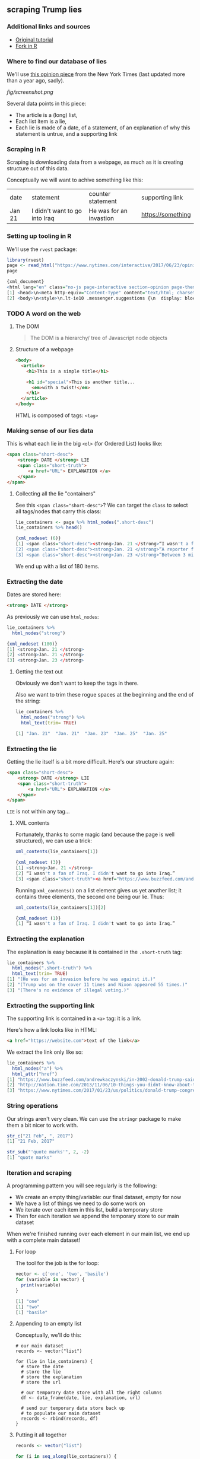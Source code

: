 ** scraping Trump lies
   :LOGBOOK:
   CLOCK: [2019-01-10 Thu 11:52]--[2019-01-10 Thu 13:23] =>  1:31
   :END:
*** Additional links and sources

- [[http://www.dataschool.io/python-web-scraping-of-president-trumps-lies/][Original tutorial]]
- [[https://towardsdatascience.com/web-scraping-tutorial-in-r-5e71fd107f32][Fork in R]]
*** Where to find our database of lies

We'll use [[https://www.nytimes.com/interactive/2017/06/23/opinion/trumps-lies.html][this opinion piece]] from the New York Times (last updated more than a year ago, sadly).

[[fig/screenshot.png]]

Several data points in this piece:

- The article is a (long) list,
- Each list item is a lie,
- Each lie is made of a date, of a statement, of an explanation of why this statement is untrue, and a supporting link
  
*** Scraping in R

Scraping is downloading data from a webpage, as much as it is creating structure out of this data.

Conceptually we will want to achive something like this:

| date   | statement                     | counter statement       | supporting link   |
| Jan 21 | I didn't want to go into Iraq | He was for an invastion | https://something |

*** Setting up tooling in R

We'll use the ~rvest~ package:

#+BEGIN_SRC R
library(rvest)
page <- read_html("https://www.nytimes.com/interactive/2017/06/23/opinion/trumps-lies.html")
page

{xml_document}
<html lang="en" class="no-js page-interactive section-opinion page-theme-standard tone-opinion page-interactive-default limit-small layout-xlarge app-interactive" itemid="https://www.nytimes.com/interactive/2017/06/23/opinion/trumps-lies.html" itemtype="http://schema.org/NewsArticle" itemscope="" xmlns:og="http://opengraphprotocol.org/schema/">
[1] <head>\n<meta http-equiv="Content-Type" content="text/html; charset=UTF-8">\n<script>\nif (docume ...
[2] <body>\n<style>\n.lt-ie10 .messenger.suggestions {\n  display: block !important;\n  height: 50px; ...
#+END_SRC

*** TODO A word on the web
**** The DOM

#+BEGIN_QUOTE
The DOM is a hierarchy/ tree of Javascript node objects
#+END_QUOTE

**** Structure of a webpage

#+BEGIN_SRC html
<body>
  <article>
    <h1>This is a simple title</h1>

    <h1 id="special">This is another title... 
      <em>with a twist!</em>
    </h1>
  </article>
</body>
#+END_SRC

HTML is composed of tags: ~<tag>~

*** Making sense of our lies data

This is what each lie in the big ~<ol>~ (for Ordered List) looks like:

#+BEGIN_SRC html
<span class="short-desc">
    <strong> DATE </strong> LIE
    <span class="short-truth">
        <a href="URL"> EXPLANATION </a>
    </span>
</span>
#+END_SRC

**** Collecting all the lie "containers"
     
See this ~<span class="short-desc">~?
We can target the ~class~ to select all tags/nodes that carry this class:

#+BEGIN_SRC R
lie_containers <- page %>% html_nodes(".short-desc")
lie_containers %>% head()

{xml_nodeset (6)}
[1] <span class="short-desc"><strong>Jan. 21 </strong>“I wasn't a fan of Iraq...
[2] <span class="short-desc"><strong>Jan. 21 </strong>“A reporter for Time ma...
[3] <span class="short-desc"><strong>Jan. 23 </strong>“Between 3 million and ...
#+END_SRC

We end up with a list of 180 items.

*** Extracting the date

Dates are stored here:

#+BEGIN_SRC html
<strong> DATE </strong>
#+END_SRC

As previously we can use ~html_nodes~:

#+BEGIN_SRC R
lie_containers %>%
  html_nodes("strong")

{xml_nodeset (180)}
[1] <strong>Jan. 21 </strong>
[2] <strong>Jan. 21 </strong>
[3] <strong>Jan. 23 </strong>
#+END_SRC

**** Getting the text out

Obviously we don't want to keep the tags in there.

Also we want to trim these rogue spaces at the beginning and the end of the string:

#+BEGIN_SRC R
lie_containers %>%
  html_nodes("strong") %>%
  html_text(trim= TRUE)

[1] "Jan. 21"  "Jan. 21"  "Jan. 23"  "Jan. 25"  "Jan. 25"
#+END_SRC

*** Extracting the lie
    
Getting the lie itself is a bit more difficult. Here's our structure again:

#+BEGIN_SRC html
<span class="short-desc">
    <strong> DATE </strong> LIE
    <span class="short-truth">
        <a href="URL"> EXPLANATION </a>
    </span>
</span>
#+END_SRC

~LIE~ is not within any tag...

**** XML contents

Fortunately, thanks to some magic (and because the page is well structured), we can use a trick:
    
#+BEGIN_SRC R
xml_contents(lie_containers[1])

{xml_nodeset (3)}
[1] <strong>Jan. 21 </strong>
[2] “I wasn't a fan of Iraq. I didn't want to go into Iraq.” 
[3] <span class="short-truth"><a href="https://www.buzzfeed.com/andrewkaczynski/in-2002-donald-trump- ...
#+END_SRC

Running ~xml_contents()~ on a list element gives us yet another list; it contains three elements, the second one being our lie. Thus:

#+BEGIN_SRC R
xml_contents(lie_containers[1])[2]

{xml_nodeset (1)}
[1] “I wasn't a fan of Iraq. I didn't want to go into Iraq.” 
#+END_SRC

*** Extracting the explanation
    
The explanation is easy because it is contained in the ~.short-truth~ tag:

#+BEGIN_SRC R
lie_containers %>%
  html_nodes(".short-truth") %>%
  html_text(trim= TRUE)
[1] "(He was for an invasion before he was against it.)"                                                                                 
[2] "(Trump was on the cover 11 times and Nixon appeared 55 times.)"                                                                     
[3] "(There's no evidence of illegal voting.)"   
#+END_SRC

*** Extracting the supporting link
   
The supporting link is contained in a ~<a>~ tag: it is a link.

Here's how a link looks like in HTML:

#+BEGIN_SRC html
<a href="https://website.com">text of the link</a>
#+END_SRC

We extract the link only like so:

#+BEGIN_SRC R
lie_containers %>%
  html_nodes("a") %>%
  html_attr("href")
[1] "https://www.buzzfeed.com/andrewkaczynski/in-2002-donald-trump-said-he-supported-invading-iraq-on-the"                                                                                                                                                                    
[2] "http://nation.time.com/2013/11/06/10-things-you-didnt-know-about-time/"                                                                                                                                                                                                  
[3] "https://www.nytimes.com/2017/01/23/us/politics/donald-trump-congress-democrats.html"   
#+END_SRC

*** String operations

Our strings aren't very clean. We can use the ~stringr~ package to make them a bit nicer to work with.

#+BEGIN_SRC R
str_c("21 Feb", ", 2017")
[1] "21 Feb, 2017"

str_sub("'quote marks'", 2, -2)
[1] "quote marks"
#+END_SRC

*** Iteration and scraping
    
A programming pattern you will see regularly is the following:

- We create an empty thing/variable: our final dataset, empty for now
- We have a list of things we need to do some work on
- We iterate over each item in this list, build a temporary store
- Then for each iteration we append the temporary store to our main dataset

When we're finished running over each element in our main list, we end up with a complete main dataset!

**** For loop

The tool for the job is the for loop:

#+BEGIN_SRC R
vector <- c('one', 'two', 'basile')
for (variable in vector) {
  print(variable)
}

[1] "one"
[1] "two"
[1] "basile"
#+END_SRC

**** Appending to an empty list

Conceptually, we'll do this:

#+BEGIN_SRC 
# our main dataset
records <- vector("list")

for (lie in lie_containers) {
  # store the date
  # store the lie
  # store the explanation
  # store the url
  
  # our temporary date store with all the right columns
  df <- data_frame(date, lie, explanation, url)
  
  # send our temporary data store back up
  # to populate our main dataset
  records <- rbind(records, df)
}
#+END_SRC

**** Putting it all together

#+BEGIN_SRC R
records <- vector("list")

for (i in seq_along(lie_containers)) {
  date <- lie_containers[i] %>% 
            html_nodes("strong") %>% 
            html_text(trim = TRUE)
  lie <- xml_contents(lie_containers[i])[2] %>% 
          html_text(trim = TRUE)
  explanation <- lie_containers[i] %>%
                  html_nodes(".short-truth") %>%
                  html_text(trim = TRUE)
  url <- lie_containers[i] %>% 
          html_nodes("a") %>%
          html_attr("href")
  df <- data_frame(date = str_c(date, ", 2017"), 
                   lie = str_sub(lie, 2, -2), 
                   explanation = str_sub(explanation, 2, -2), 
                   url = url)
  records <- rbind(records, df)
}

> df %>% head()
# A tibble: 6 x 4
  date     lie                             explanation                    url                           
  <chr>    <chr>                           <chr>                          <chr>                         
1 Jan. 21… I wasn't a fan of Iraq. I didn… He was for an invasion before… https://www.buzzfeed.com/andr…
2 Jan. 21… A reporter for Time magazine —… Trump was on the cover 11 tim… http://nation.time.com/2013/1…
3 Jan. 23… Between 3 million and 5 millio… There's no evidence of illega… https://www.nytimes.com/2017/…
4 Jan. 25… Now, the audience was the bigg… Official aerial photos show O… https://www.nytimes.com/2017/…
5 Jan. 25… Take a look at the Pew reports… The report never mentioned vo… https://www.nytimes.com/2017/…
6 Jan. 25… You had millions of people tha… The real number is less than … https://www.nytimes.com/2017/…
#+END_SRC
*** Analysing our dataset
**** When did he lie?

#+BEGIN_SRC R
records %>%
  group_by(date_clean) %>% 
  mutate(month = month(date_clean)) %>%
  ungroup() %>% group_by(month) %>%
  summarise(count = n())

# A tibble: 11 x 2
   month count
   <dbl> <int>
 1     1    12
 2     2    29
 3     3    15
 4     4    23
 5     5    14
 6     6    18
 7     7    15
 8     8    10
 9     9    13
10    10    28
11    11     3
#+END_SRC

**** Which source is quoted most?

#+BEGIN_SRC R
install.packages('urltools')
library(urltools)

suffix_extract(domain(records$url)) %>%
  select(domain) %>%
  group_by(domain) %>%
  mutate(count = n()) %>% 
  arrange(desc(count)) %>% distinct() %>% head(10) %>%
  ggplot(aes(x = domain, y = count)) + geom_bar(stat= "identity") + 
  theme(axis.text.x = element_text(angle = 45, hjust = 1))
#+END_SRC

[[fig/Rplot01.png]]
